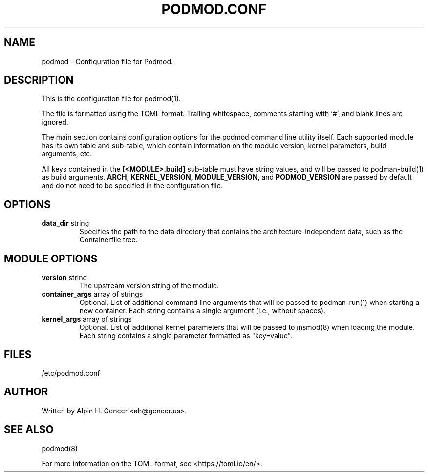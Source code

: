 .TH PODMOD.CONF 5 "October 2022" podmod.conf "Podmod"
.SH NAME
podmod \- Configuration file for Podmod.
.SH DESCRIPTION
This is the configuration file for podmod(1).
.PP
The file is formatted using the TOML format.
Trailing whitespace, comments starting with ‘#’, and blank lines are ignored.
.PP
The main section contains configuration options for the podmod command line utility itself.
Each supported module has its own table and sub-table, which contain information on the
module version, kernel parameters, build arguments, etc.
.PP
All keys contained in the \fB[<MODULE>.build]\fR sub-table must have string values, and
will be passed to podman-build(1) as build arguments.
\fBARCH\fR, \fBKERNEL_VERSION\fR, \fBMODULE_VERSION\fR, and \fBPODMOD_VERSION\fR are passed
by default and do not need to be specified in the configuration file.
.PP
.SH OPTIONS
.TP
\fBdata_dir\fR string
Specifies the path to the data directory that contains the architecture-independent data,
such as the Containerfile tree.
.SH "MODULE OPTIONS"
.TP
\fBversion\fR string
The upstream version string of the module.
.TP
\fBcontainer_args\fR array of strings
Optional.
List of additional command line arguments that will be passed to podman-run(1) when starting a new container.
Each string contains a single argument (i.e., without spaces).
.TP
\fBkernel_args\fR array of strings
Optional.
List of additional kernel parameters that will be passed to insmod(8) when loading the module.
Each string contains a single parameter formatted as "key=value".
.SH FILES
/etc/podmod.conf
.SH AUTHOR
Written by Alpin H. Gencer <ah@gencer.us>.
.SH "SEE ALSO"
podmod(8)
.PP
For more information on the TOML format, see <https://toml.io/en/>.

